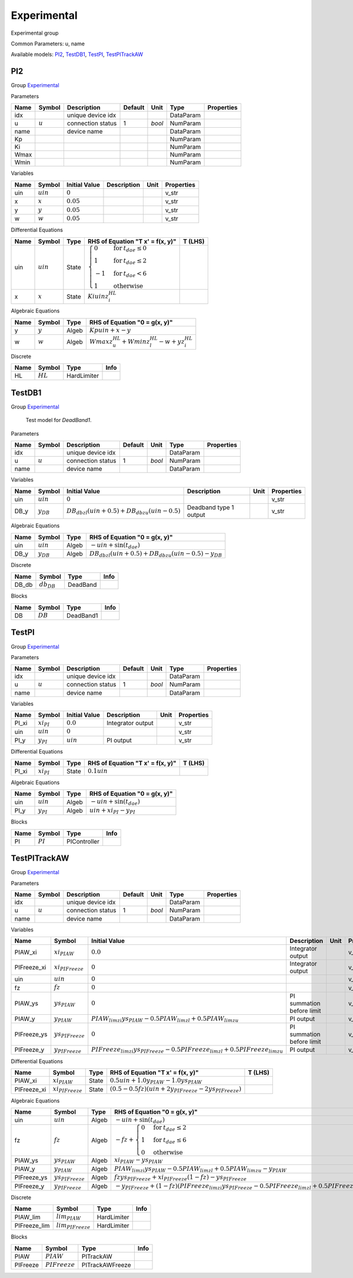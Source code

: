 .. _Experimental:

================================================================================
Experimental
================================================================================
Experimental group

Common Parameters: u, name

Available models:
PI2_,
TestDB1_,
TestPI_,
TestPITrackAW_

.. _PI2:

--------------------------------------------------------------------------------
PI2
--------------------------------------------------------------------------------

Group Experimental_


Parameters

+-------+-----------+-------------------+---------+--------+-----------+------------+
| Name  |  Symbol   |    Description    | Default |  Unit  |   Type    | Properties |
+=======+===========+===================+=========+========+===========+============+
|  idx  |           | unique device idx |         |        | DataParam |            |
+-------+-----------+-------------------+---------+--------+-----------+------------+
|  u    | :math:`u` | connection status | 1       | *bool* | NumParam  |            |
+-------+-----------+-------------------+---------+--------+-----------+------------+
|  name |           | device name       |         |        | DataParam |            |
+-------+-----------+-------------------+---------+--------+-----------+------------+
|  Kp   |           |                   |         |        | NumParam  |            |
+-------+-----------+-------------------+---------+--------+-----------+------------+
|  Ki   |           |                   |         |        | NumParam  |            |
+-------+-----------+-------------------+---------+--------+-----------+------------+
|  Wmax |           |                   |         |        | NumParam  |            |
+-------+-----------+-------------------+---------+--------+-----------+------------+
|  Wmin |           |                   |         |        | NumParam  |            |
+-------+-----------+-------------------+---------+--------+-----------+------------+

Variables

+------+-------------+---------------+-------------+------+------------+
| Name |   Symbol    | Initial Value | Description | Unit | Properties |
+======+=============+===============+=============+======+============+
|  uin | :math:`uin` | :math:`0`     |             |      | v_str      |
+------+-------------+---------------+-------------+------+------------+
|  x   | :math:`x`   | :math:`0.05`  |             |      | v_str      |
+------+-------------+---------------+-------------+------+------------+
|  y   | :math:`y`   | :math:`0.05`  |             |      | v_str      |
+------+-------------+---------------+-------------+------+------------+
|  w   | :math:`w`   | :math:`0.05`  |             |      | v_str      |
+------+-------------+---------------+-------------+------+------------+

Differential Equations

+------+-------------+-------+------------------------------------------------------------------------------------------------------------------------------------------------------------+---------+
| Name |   Symbol    | Type  |                                                              RHS of Equation "T x' = f(x, y)"                                                              | T (LHS) |
+======+=============+=======+============================================================================================================================================================+=========+
|  uin | :math:`uin` | State | :math:`\begin{cases} 0 & \text{for}\: t_{dae} \leq 0 \\1 & \text{for}\: t_{dae} \leq 2 \\-1 & \text{for}\: t_{dae} < 6 \\1 & \text{otherwise} \end{cases}` |         |
+------+-------------+-------+------------------------------------------------------------------------------------------------------------------------------------------------------------+---------+
|  x   | :math:`x`   | State | :math:`Ki uin z_{i}^{HL}`                                                                                                                                  |         |
+------+-------------+-------+------------------------------------------------------------------------------------------------------------------------------------------------------------+---------+

Algebraic Equations

+------+-----------+-------+--------------------------------------------------------------+
| Name |  Symbol   | Type  |                RHS of Equation "0 = g(x, y)"                 |
+======+===========+=======+==============================================================+
|  y   | :math:`y` | Algeb | :math:`Kp uin + x - y`                                       |
+------+-----------+-------+--------------------------------------------------------------+
|  w   | :math:`w` | Algeb | :math:`Wmax z_{u}^{HL} + Wmin z_{l}^{HL} - w + y z_{i}^{HL}` |
+------+-----------+-------+--------------------------------------------------------------+

Discrete

+------+------------+-------------+------+
| Name |   Symbol   |    Type     | Info |
+======+============+=============+======+
|  HL  | :math:`HL` | HardLimiter |      |
+------+------------+-------------+------+


.. _TestDB1:

--------------------------------------------------------------------------------
TestDB1
--------------------------------------------------------------------------------

Group Experimental_


    Test model for `DeadBand1`.
    
Parameters

+-------+-----------+-------------------+---------+--------+-----------+------------+
| Name  |  Symbol   |    Description    | Default |  Unit  |   Type    | Properties |
+=======+===========+===================+=========+========+===========+============+
|  idx  |           | unique device idx |         |        | DataParam |            |
+-------+-----------+-------------------+---------+--------+-----------+------------+
|  u    | :math:`u` | connection status | 1       | *bool* | NumParam  |            |
+-------+-----------+-------------------+---------+--------+-----------+------------+
|  name |           | device name       |         |        | DataParam |            |
+-------+-----------+-------------------+---------+--------+-----------+------------+

Variables

+-------+----------------+-------------------------------------------------------------------------------+------------------------+------+------------+
| Name  |     Symbol     |                                 Initial Value                                 |      Description       | Unit | Properties |
+=======+================+===============================================================================+========================+======+============+
|  uin  | :math:`uin`    | :math:`0`                                                                     |                        |      | v_str      |
+-------+----------------+-------------------------------------------------------------------------------+------------------------+------+------------+
|  DB_y | :math:`y_{DB}` | :math:`DB_{db zl} \left(uin + 0.5\right) + DB_{db zu} \left(uin - 0.5\right)` | Deadband type 1 output |      | v_str      |
+-------+----------------+-------------------------------------------------------------------------------+------------------------+------+------------+

Algebraic Equations

+-------+----------------+-------+----------------------------------------------------------------------------------------+
| Name  |     Symbol     | Type  |                             RHS of Equation "0 = g(x, y)"                              |
+=======+================+=======+========================================================================================+
|  uin  | :math:`uin`    | Algeb | :math:`- uin + \sin{\left(t_{dae} \right)}`                                            |
+-------+----------------+-------+----------------------------------------------------------------------------------------+
|  DB_y | :math:`y_{DB}` | Algeb | :math:`DB_{db zl} \left(uin + 0.5\right) + DB_{db zu} \left(uin - 0.5\right) - y_{DB}` |
+-------+----------------+-------+----------------------------------------------------------------------------------------+

Discrete

+--------+-----------------+----------+------+
|  Name  |     Symbol      |   Type   | Info |
+========+=================+==========+======+
|  DB_db | :math:`db_{DB}` | DeadBand |      |
+--------+-----------------+----------+------+

Blocks

+------+------------+-----------+------+
| Name |   Symbol   |   Type    | Info |
+======+============+===========+======+
|  DB  | :math:`DB` | DeadBand1 |      |
+------+------------+-----------+------+


.. _TestPI:

--------------------------------------------------------------------------------
TestPI
--------------------------------------------------------------------------------

Group Experimental_


Parameters

+-------+-----------+-------------------+---------+--------+-----------+------------+
| Name  |  Symbol   |    Description    | Default |  Unit  |   Type    | Properties |
+=======+===========+===================+=========+========+===========+============+
|  idx  |           | unique device idx |         |        | DataParam |            |
+-------+-----------+-------------------+---------+--------+-----------+------------+
|  u    | :math:`u` | connection status | 1       | *bool* | NumParam  |            |
+-------+-----------+-------------------+---------+--------+-----------+------------+
|  name |           | device name       |         |        | DataParam |            |
+-------+-----------+-------------------+---------+--------+-----------+------------+

Variables

+--------+-----------------+---------------+-------------------+------+------------+
|  Name  |     Symbol      | Initial Value |    Description    | Unit | Properties |
+========+=================+===============+===================+======+============+
|  PI_xi | :math:`xi_{PI}` | :math:`0.0`   | Integrator output |      | v_str      |
+--------+-----------------+---------------+-------------------+------+------------+
|  uin   | :math:`uin`     | :math:`0`     |                   |      | v_str      |
+--------+-----------------+---------------+-------------------+------+------------+
|  PI_y  | :math:`y_{PI}`  | :math:`uin`   | PI output         |      | v_str      |
+--------+-----------------+---------------+-------------------+------+------------+

Differential Equations

+--------+-----------------+-------+----------------------------------+---------+
|  Name  |     Symbol      | Type  | RHS of Equation "T x' = f(x, y)" | T (LHS) |
+========+=================+=======+==================================+=========+
|  PI_xi | :math:`xi_{PI}` | State | :math:`0.1 uin`                  |         |
+--------+-----------------+-------+----------------------------------+---------+

Algebraic Equations

+-------+----------------+-------+---------------------------------------------+
| Name  |     Symbol     | Type  |        RHS of Equation "0 = g(x, y)"        |
+=======+================+=======+=============================================+
|  uin  | :math:`uin`    | Algeb | :math:`- uin + \sin{\left(t_{dae} \right)}` |
+-------+----------------+-------+---------------------------------------------+
|  PI_y | :math:`y_{PI}` | Algeb | :math:`uin + xi_{PI} - y_{PI}`              |
+-------+----------------+-------+---------------------------------------------+

Blocks

+------+------------+--------------+------+
| Name |   Symbol   |     Type     | Info |
+======+============+==============+======+
|  PI  | :math:`PI` | PIController |      |
+------+------------+--------------+------+


.. _TestPITrackAW:

--------------------------------------------------------------------------------
TestPITrackAW
--------------------------------------------------------------------------------

Group Experimental_


Parameters

+-------+-----------+-------------------+---------+--------+-----------+------------+
| Name  |  Symbol   |    Description    | Default |  Unit  |   Type    | Properties |
+=======+===========+===================+=========+========+===========+============+
|  idx  |           | unique device idx |         |        | DataParam |            |
+-------+-----------+-------------------+---------+--------+-----------+------------+
|  u    | :math:`u` | connection status | 1       | *bool* | NumParam  |            |
+-------+-----------+-------------------+---------+--------+-----------+------------+
|  name |           | device name       |         |        | DataParam |            |
+-------+-----------+-------------------+---------+--------+-----------+------------+

Variables

+--------------+-----------------------+-----------------------------------------------------------------------------------------+---------------------------+------+------------+
|     Name     |        Symbol         |                                      Initial Value                                      |        Description        | Unit | Properties |
+==============+=======================+=========================================================================================+===========================+======+============+
|  PIAW_xi     | :math:`xi_{PIAW}`     | :math:`0.0`                                                                             | Integrator output         |      | v_str      |
+--------------+-----------------------+-----------------------------------------------------------------------------------------+---------------------------+------+------------+
|  PIFreeze_xi | :math:`xi_{PIFreeze}` | :math:`0`                                                                               | Integrator output         |      | v_str      |
+--------------+-----------------------+-----------------------------------------------------------------------------------------+---------------------------+------+------------+
|  uin         | :math:`uin`           | :math:`0`                                                                               |                           |      | v_str      |
+--------------+-----------------------+-----------------------------------------------------------------------------------------+---------------------------+------+------------+
|  fz          | :math:`fz`            | :math:`0`                                                                               |                           |      | v_str      |
+--------------+-----------------------+-----------------------------------------------------------------------------------------+---------------------------+------+------------+
|  PIAW_ys     | :math:`ys_{PIAW}`     | :math:`0`                                                                               | PI summation before limit |      | v_str      |
+--------------+-----------------------+-----------------------------------------------------------------------------------------+---------------------------+------+------------+
|  PIAW_y      | :math:`y_{PIAW}`      | :math:`PIAW_{lim zi} ys_{PIAW} - 0.5 PIAW_{lim zl} + 0.5 PIAW_{lim zu}`                 | PI output                 |      | v_str      |
+--------------+-----------------------+-----------------------------------------------------------------------------------------+---------------------------+------+------------+
|  PIFreeze_ys | :math:`ys_{PIFreeze}` | :math:`0`                                                                               | PI summation before limit |      | v_str      |
+--------------+-----------------------+-----------------------------------------------------------------------------------------+---------------------------+------+------------+
|  PIFreeze_y  | :math:`y_{PIFreeze}`  | :math:`PIFreeze_{lim zi} ys_{PIFreeze} - 0.5 PIFreeze_{lim zl} + 0.5 PIFreeze_{lim zu}` | PI output                 |      | v_str      |
+--------------+-----------------------+-----------------------------------------------------------------------------------------+---------------------------+------+------------+

Differential Equations

+--------------+-----------------------+-------+---------------------------------------------------------------------------------------+---------+
|     Name     |        Symbol         | Type  |                           RHS of Equation "T x' = f(x, y)"                            | T (LHS) |
+==============+=======================+=======+=======================================================================================+=========+
|  PIAW_xi     | :math:`xi_{PIAW}`     | State | :math:`0.5 uin + 1.0 y_{PIAW} - 1.0 ys_{PIAW}`                                        |         |
+--------------+-----------------------+-------+---------------------------------------------------------------------------------------+---------+
|  PIFreeze_xi | :math:`xi_{PIFreeze}` | State | :math:`\left(0.5 - 0.5 fz\right) \left(uin + 2 y_{PIFreeze} - 2 ys_{PIFreeze}\right)` |         |
+--------------+-----------------------+-------+---------------------------------------------------------------------------------------+---------+

Algebraic Equations

+--------------+-----------------------+-------+-------------------------------------------------------------------------------------------------------------------------------------------+
|     Name     |        Symbol         | Type  |                                                       RHS of Equation "0 = g(x, y)"                                                       |
+==============+=======================+=======+===========================================================================================================================================+
|  uin         | :math:`uin`           | Algeb | :math:`- uin + \sin{\left(t_{dae} \right)}`                                                                                               |
+--------------+-----------------------+-------+-------------------------------------------------------------------------------------------------------------------------------------------+
|  fz          | :math:`fz`            | Algeb | :math:`- fz + \begin{cases} 0 & \text{for}\: t_{dae} \leq 2 \\1 & \text{for}\: t_{dae} \leq 6 \\0 & \text{otherwise} \end{cases}`         |
+--------------+-----------------------+-------+-------------------------------------------------------------------------------------------------------------------------------------------+
|  PIAW_ys     | :math:`ys_{PIAW}`     | Algeb | :math:`xi_{PIAW} - ys_{PIAW}`                                                                                                             |
+--------------+-----------------------+-------+-------------------------------------------------------------------------------------------------------------------------------------------+
|  PIAW_y      | :math:`y_{PIAW}`      | Algeb | :math:`PIAW_{lim zi} ys_{PIAW} - 0.5 PIAW_{lim zl} + 0.5 PIAW_{lim zu} - y_{PIAW}`                                                        |
+--------------+-----------------------+-------+-------------------------------------------------------------------------------------------------------------------------------------------+
|  PIFreeze_ys | :math:`ys_{PIFreeze}` | Algeb | :math:`fz ys_{PIFreeze} + xi_{PIFreeze} \left(1 - fz\right) - ys_{PIFreeze}`                                                              |
+--------------+-----------------------+-------+-------------------------------------------------------------------------------------------------------------------------------------------+
|  PIFreeze_y  | :math:`y_{PIFreeze}`  | Algeb | :math:`- y_{PIFreeze} + \left(1 - fz\right) \left(PIFreeze_{lim zi} ys_{PIFreeze} - 0.5 PIFreeze_{lim zl} + 0.5 PIFreeze_{lim zu}\right)` |
+--------------+-----------------------+-------+-------------------------------------------------------------------------------------------------------------------------------------------+

Discrete

+---------------+------------------------+-------------+------+
|     Name      |         Symbol         |    Type     | Info |
+===============+========================+=============+======+
|  PIAW_lim     | :math:`lim_{PIAW}`     | HardLimiter |      |
+---------------+------------------------+-------------+------+
|  PIFreeze_lim | :math:`lim_{PIFreeze}` | HardLimiter |      |
+---------------+------------------------+-------------+------+

Blocks

+-----------+------------------+-----------------+------+
|   Name    |      Symbol      |      Type       | Info |
+===========+==================+=================+======+
|  PIAW     | :math:`PIAW`     | PITrackAW       |      |
+-----------+------------------+-----------------+------+
|  PIFreeze | :math:`PIFreeze` | PITrackAWFreeze |      |
+-----------+------------------+-----------------+------+



